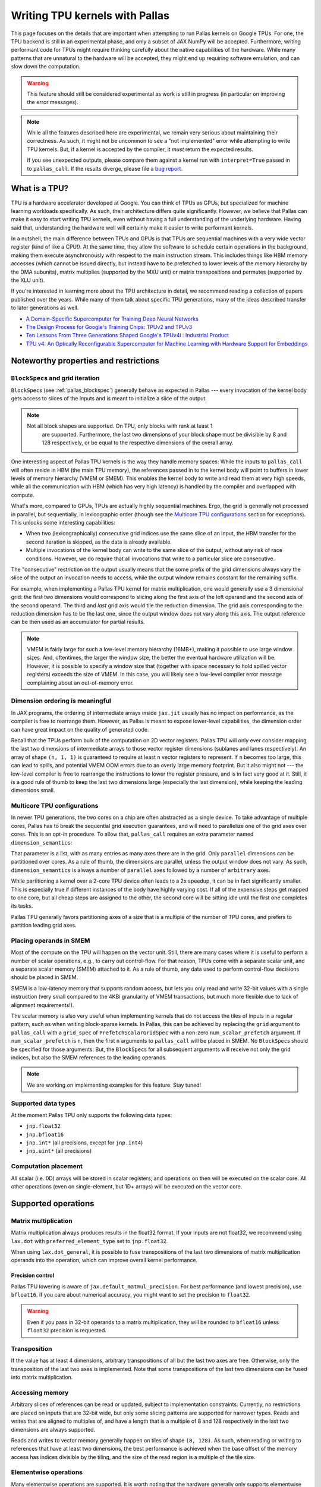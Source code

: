 Writing TPU kernels with Pallas
===============================

This page focuses on the details that are important when attempting to run
Pallas kernels on Google TPUs. For one, the TPU backend is still in an
experimental phase, and only a subset of JAX NumPy will be accepted.
Furthermore, writing performant code for TPUs might require thinking carefully
about the native capabilities of the hardware. While many patterns that are
unnatural to the hardware will be accepted, they might end up requiring
software emulation, and can slow down the computation.

.. warning::
  This feature should still be considered experimental as work is still in
  progress (in particular on improving the error messages).

.. note::
  While all the features described here are experimental, we remain very serious
  about maintaining their correctness. As such, it might not be uncommon to
  see a "not implemented" error while attempting to write TPU kernels. But, if
  a kernel is accepted by the compiler, it *must* return the expected results.

  If you see unexpected outputs, please compare them against a kernel run with
  ``interpret=True`` passed in to ``pallas_call``. If the results diverge,
  please file a `bug report <https://github.com/google/jax/issues/new/choose>`_.

What is a TPU?
--------------

.. image:: https://lh3.googleusercontent.com/PBWR5LFWaz8Nx4F7vRstDjt_nvUYdfxe9H3O9i3KMam_RmmwIOQMr1GAq3RUfowET2cK5kAcb_zGpw=e14-rw-lo-sc0xffffff-w2540
   :width: 400
   :align: center
   :alt: A TPUv4 board

TPU is a hardware accelerator developed at Google. You can think of TPUs as
GPUs, but specialized for machine learning workloads specifically. As such,
their architecture differs quite significantly. However, we believe that Pallas
can make it easy to start writing TPU kernels, even without having a full
understanding of the underlying hardware. Having said that, understanding the
hardware well will certainly make it easier to write performant kernels.

In a nutshell, the main difference between TPUs and GPUs is that TPUs are
sequential machines with a very wide vector register (kind of like a CPU!).
At the same time, they allow the software to schedule certain operations in the
background, making them execute asynchronously with respect to the main
instruction stream. This includes things like HBM memory accesses
(which cannot be issued directly, but instead have to be prefetched to
lower levels of the memory hierarchy by the DMA subunits), matrix multiplies
(supported by the MXU unit) or matrix transpositions and permutes (supported by
the XLU unit).

If you're interested in learning more about the TPU architecture
in detail, we recommend reading a collection of papers published over the
years. While many of them talk about specific TPU generations, many of the
ideas described transfer to later generations as well.

* `A Domain-Specific Supercomputer for Training Deep Neural Networks <https://dl.acm.org/doi/10.1145/3360307>`_
* `The Design Process for Google's Training Chips: TPUv2 and TPUv3 <https://ieeexplore.ieee.org/document/9351692>`_
* `Ten Lessons From Three Generations Shaped Google's TPUv4i : Industrial Product <https://ieeexplore.ieee.org/document/9499913>`_
* `TPU v4: An Optically Reconfigurable Supercomputer for Machine Learning with Hardware Support for Embeddings <https://dl.acm.org/doi/abs/10.1145/3579371.3589350>`_


Noteworthy properties and restrictions
--------------------------------------

``BlockSpec``\s and grid iteration
^^^^^^^^^^^^^^^^^^^^^^^^^^^^^^^^^^

``BlockSpec``\s (see :ref:`pallas_blockspec`) generally behave as expected
in Pallas --- every invocation of
the kernel body gets access to slices of the inputs and is meant to initialize a slice
of the output.

.. note::
  Not all block shapes are supported. On TPU, only blocks with rank at least 1
    are supported. Furthermore, the last two dimensions of your block shape
    must be divisible by 8 and 128 respectively, or be equal to the respective
    dimensions of the overall array.

One interesting aspect of Pallas TPU kernels is the way they handle memory spaces:
While the inputs to ``pallas_call`` will often reside in HBM (the main TPU
memory), the references passed in to the kernel body will point to buffers in
lower levels of memory hierarchy (VMEM or SMEM). This enables the kernel body
to write and read them at very high speeds, while all the communication with
HBM (which has very high latency) is handled by the compiler and overlapped
with compute.

What's more, compared to GPUs, TPUs are actually highly sequential machines.
Ergo, the grid is generally not processed in parallel, but sequentially,
in lexicographic order (though see the `Multicore TPU configurations`_ section
for exceptions). This unlocks some interesting capabilities:

* When two (lexicographically) consecutive grid indices use the same slice of
  an input, the HBM transfer for the second iteration is skipped, as the data is
  already available.

* Multiple invocations of the kernel body can write to the same slice of the
  output, without any risk of race conditions. However, we do require that all
  invocations that write to a particular slice are consecutive.

The "consecutive" restriction on the output usually means that the some prefix
of the grid dimensions always vary the slice of the output an invocation needs
to access, while the output window remains constant for the remaining suffix.

For example, when implementing a Pallas TPU kernel for matrix multiplication,
one would generally use a 3 dimensional grid: the first two dimensions would
correspond to slicing along the first axis of the left operand and the second
axis of the second operand. The third and *last* grid axis would tile the
reduction dimension. The grid axis corresponding to the reduction dimension has
to be the last one, since the output window does not vary along this axis.
The output reference can be then used as an accumulator for partial results.

.. note::
  VMEM is fairly large for such a low-level memory hierarchy (16MB+), making it
  possible to use large window sizes. And, oftentimes, the larger the window
  size, the better the eventual hardware utilization will be. However, it is possible to
  specify a window size that (together with space necessary to hold
  spilled vector registers) exceeds the size of VMEM. In this case, you will likely see a
  low-level compiler error message complaining about an out-of-memory error.

Dimension ordering is meaningful
^^^^^^^^^^^^^^^^^^^^^^^^^^^^^^^^

In JAX programs, the ordering of intermediate arrays inside ``jax.jit`` usually
has no impact on performance, as the compiler is free to rearrange them.
However, as Pallas is meant to expose lower-level capabilities, the dimension
order can have great impact on the quality of generated code.

Recall that the TPUs perform bulk of the computation on 2D vector registers.
Pallas TPU will only ever consider mapping the last two dimensions of
intermediate arrays to those vector register dimensions (sublanes and lanes
respectively). An array of shape ``(n, 1, 1)`` is guaranteed to require at least
``n`` vector registers to represent. If ``n`` becomes too large, this can lead
to spills, and potential VMEM OOM errors due to an overly large memory footprint.
But it also might not --- the low-level compiler is free to rearrange the
instructions to lower the register pressure, and is in fact very good at it.
Still, it is a good rule of thumb to keep the last two dimensions large
(especially the last dimension), while keeping the leading dimensions small.

Multicore TPU configurations
^^^^^^^^^^^^^^^^^^^^^^^^^^^^

In newer TPU generations, the two cores on a chip are often abstracted as a
single device. To take advantage of multiple cores, Pallas has to break the
sequential grid execution guarantees, and will need to parallelize one of the
grid axes over cores. This is an opt-in procedure. To allow that,
``pallas_call`` requires an extra parameter named ``dimension_semantics``:

..
  pallas_call(
      ...,
      compiler_params=dict(
          mosaic=dict(
              dimension_semantics=["parallel", "parallel", "arbitrary"]
          )
      ),
    )

That parameter is a list, with as many entries as many axes there are in the
grid. Only ``parallel`` dimensions can be partitioned over cores. As a rule of
thumb, the dimensions are parallel, unless the output window does not vary.
As such, ``dimension_semantics`` is always a number of ``parallel`` axes
followed by a number of ``arbitrary`` axes.

While partitioning a kernel over a 2-core TPU device often leads to a 2x
speedup, it can be in fact significantly smaller. This is especially true if
different instances of the body have highly varying cost. If all of the expensive
steps get mapped to one core, but all cheap steps are assigned to the other, the
second core will be sitting idle until the first one completes its tasks.

Pallas TPU generally favors partitioning axes of a size that is a multiple of the
number of TPU cores, and prefers to partition leading grid axes.

Placing operands in SMEM
^^^^^^^^^^^^^^^^^^^^^^^^

Most of the compute on the TPU will happen on the vector unit. Still, there are
many cases where it is useful to perform a number of scalar operations, e.g., to
carry out control-flow. For that reason, TPUs come with a separate
scalar unit, and a separate scalar memory (SMEM) attached to it.
As a rule of thumb, any data used to perform control-flow decisions should
be placed in SMEM.

SMEM is a low-latency memory that supports random access, but lets you only
read and write 32-bit values with a single instruction (very small compared to
the 4KBi granularity of VMEM transactions, but much more flexible due to lack
of alignment requirements!).

The scalar memory is also very useful when implementing kernels that do not
access the tiles of inputs in a regular pattern, such as when writing
block-sparse kernels. In Pallas, this can be achieved by replacing the
``grid`` argument to ``pallas_call`` with a ``grid_spec`` of
``PrefetchScalarGridSpec`` with a non-zero ``num_scalar_prefetch`` argument.
If ``num_scalar_prefetch`` is ``n``, then the first ``n`` arguments to
``pallas_call`` will be placed in SMEM. No ``BlockSpec``\s should be specified
for those arguments. But, the ``BlockSpec``\s for all subsequent arguments will
receive not only the grid indices, but also the SMEM references to the leading
operands.

.. note::
  We are working on implementing examples for this feature. Stay tuned!

Supported data types
^^^^^^^^^^^^^^^^^^^^

At the moment Pallas TPU only supports the following data types:

* ``jnp.float32``
* ``jnp.bfloat16``
* ``jnp.int*``  (all precisions, except for ``jnp.int4``)
* ``jnp.uint*``  (all precisions)

Computation placement
^^^^^^^^^^^^^^^^^^^^^

All scalar (i.e. 0D) arrays will be stored in scalar registers, and operations
on then will be executed on the scalar core.  All other operations (even on
single-element, but 1D+ arrays) will be executed on the vector core.

Supported operations
--------------------

Matrix multiplication
^^^^^^^^^^^^^^^^^^^^^

Matrix multiplication always produces results in the float32 format.
If your inputs are not float32, we recommend using ``lax.dot`` with
``preferred_element_type`` set to ``jnp.float32``.

When using ``lax.dot_general``, it is possible to fuse transpositions of
the last two dimensions of matrix multiplication operands into the operation,
which can improve overall kernel performance.

Precision control
"""""""""""""""""

Pallas TPU lowering is aware of ``jax.default_matmul_precision``. For best
performance (and lowest precision), use ``bfloat16``. If you care about
numerical accuracy, you might want to set the precision to ``float32``.

.. warning::
  Even if you pass in 32-bit operands to a matrix multiplication, they will be
  rounded to ``bfloat16`` unless ``float32`` precision is requested.

Transposition
^^^^^^^^^^^^^

If the value has at least 4 dimensions, arbitrary transpositions of all but
the last two axes are free.
Otherwise, only the transposition of the last two axes is implemented.
Note that some transpositions of the last two dimensions can be fused into
matrix multiplication.

Accessing memory
^^^^^^^^^^^^^^^^

Arbitrary slices of references can be read or updated, subject to implementation
constraints. Currently, no restrictions are placed on inputs that are 32-bit wide,
but only some slicing patterns are supported for narrower types. Reads and
writes that are aligned to multiples of, and have a length that is a multiple
of 8 and 128 respectively in the last two dimensions are always supported.

Reads and writes to vector memory generally happen on tiles of shape ``(8, 128)``.
As such, when reading or writing to references that have at least two dimensions,
the best performance is achieved when the base offset of the memory access
has indices divisible by the tiling, and the size of the read region is a
multiple of the tile size.

Elementwise operations
^^^^^^^^^^^^^^^^^^^^^^

Many elementwise operations are supported. It is worth noting that the hardware
generally only supports elementwise computation using 32-bit types. When loading
operands that use lower-precision types, they should generally be upcast to a
32-bit type before applying elementwise ops.

It is worth noting that they can vary *significantly* in their cost. As such, we
outline three categories of supported operations: cheap (🟢), medium (🌕) and
expensive (🔴).

============================ ========
 Operation                    Cost
============================ ========
 ``jnp.add``, ``+``            🟢
 ``jnp.sub``, ``-``            🟢
 ``jnp.mul``, ``*``            🟢
 ``/``, ``//``, ``%``          🌕
 ``jnp.max``, ``jnp.min``      🟢
 ``jnp.where`` (select)        🟢
 ``jnp.abs``                   🟢
 ``|``, ``^``, ``&``, ``~``    🟢
 ``<<``, ``>>``                🟢
 Comparisons (``==``, ...)     🟢
 Type casts (``.astype``)      🟢
 ``jnp.exp``                   🌕
 ``jnp.tanh``                  🌕
 ``jnp.pow``                   🌕
 ``jnp.sin``                   🔴
 ``jnp.cos``                   🔴
============================ ========

Many JAX functions are implemented in terms of other JAX primitives, so this
list might not be comprehensive. For example, ``jax.nn.relu`` is implemented
in terms of comparisons and ``jnp.where`` will work in Pallas kernels too.

Array constructors
^^^^^^^^^^^^^^^^^^

All constant array constructors are supported (``jnp.ones``, ``jnp.zeros``,
``jnp.full``). Notably, the ``jax.random`` module is **not** compatible with
Pallas as of today.

Reductions
^^^^^^^^^^

Sum, maximum and minimum reductions are supported, but only on a single array
axis at a time.

Reductions over the last array dimension are generally the slowest.
Reductions over the second last dimension are faster, but still slower than
over the leading dimensions.

Broadcasting
^^^^^^^^^^^^

The performance characteristics of broadcasting are very similar to those
of reductions. Broadcasting along all but the two trailing dimensions is
always supported and free. Broadcasting along the second to last dimension is
slower, while broadcasting along the last dimension is the slowest.

Reshapes
^^^^^^^^

As usual, reshapes in all dimensions but the last two dimensions are supported
and free.

The only two supported cases when a reshape can modify the last two dimensions
of an array is when (1) some leading dimensions are flattened onto the second
to last dimension, or (2) it adds a dimension that was just removed by a
reduction.

Control flow
^^^^^^^^^^^^

The TPU backend features limited support for control flow at the moment. The
currently supported functions are ``cond``, ``fori_loop`` and ``for_loop``.
However, loop primitives get fully unrolled during the compilation at the
moment, so try to keep the loop trip count reasonably small.

Overusing control flow can lead to significant regressions in low-level code
generation, and it is recommended to try to squeeze as many computationally
expensive operations into a single basic block as possible.
